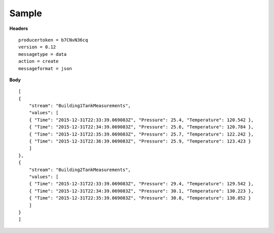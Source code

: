 Sample
^^^^^^

**Headers**

::

	producertoken = b7CNvN36cq
	version = 0.12
	messagetype = data
	action = create
	messageformat = json

**Body**

::

	[
	{
	    "stream": "Building1TankMeasurements",
	    "values": [
	    { "Time": "2015-12-31T22:33:39.069083Z", "Pressure": 25.4, "Temperature": 120.542 },
	    { "Time": "2015-12-31T22:34:39.069083Z", "Pressure": 25.6, "Temperature": 120.784 },
	    { "Time": "2015-12-31T22:35:39.069083Z", "Pressure": 25.7, "Temperature": 122.242 },
	    { "Time": "2015-12-31T22:36:39.069083Z", "Pressure": 25.9, "Temperature": 123.423 }
	    ]
	},
	{
	    "stream": "Building2TankMeasurements",
	    "values": [
	    { "Time": "2015-12-31T22:33:39.069083Z", "Pressure": 29.4, "Temperature": 129.542 },
	    { "Time": "2015-12-31T22:34:39.069083Z", "Pressure": 30.1, "Temperature": 130.223 },
	    { "Time": "2015-12-31T22:35:39.069083Z", "Pressure": 30.8, "Temperature": 130.852 }
	    ]
	}
	]

